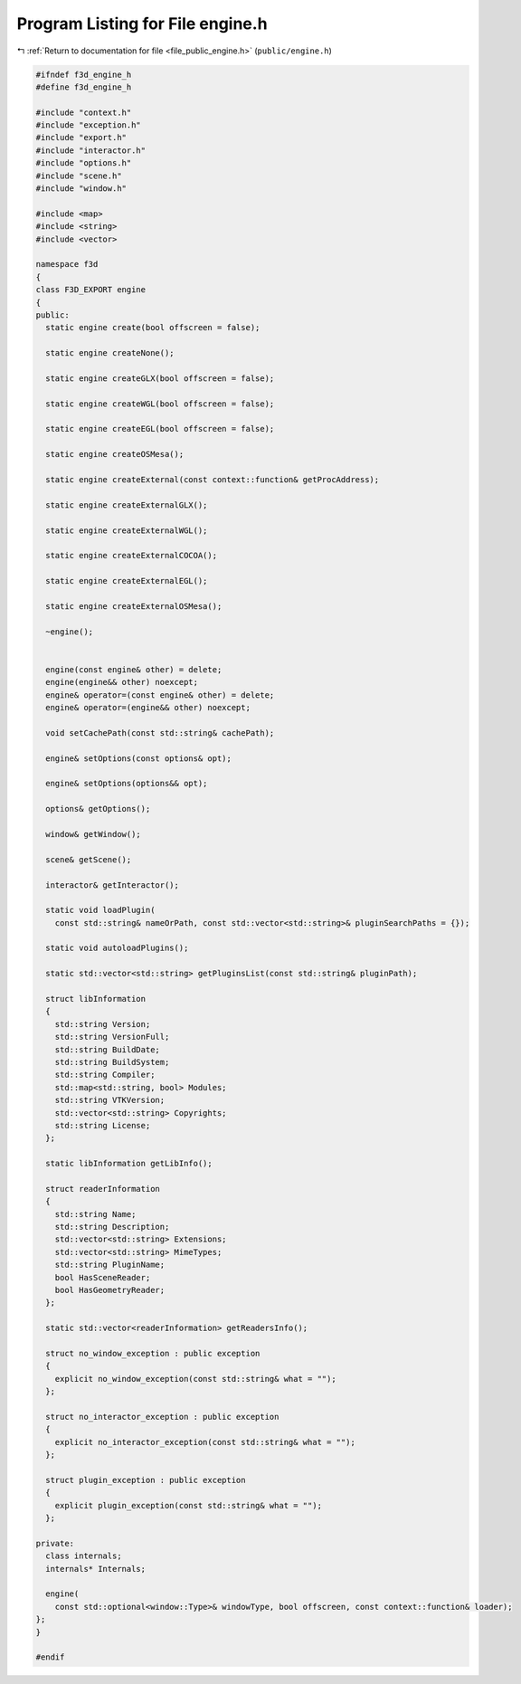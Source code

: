 
.. _program_listing_file_public_engine.h:

Program Listing for File engine.h
=================================

|exhale_lsh| :ref:`Return to documentation for file <file_public_engine.h>` (``public/engine.h``)

.. |exhale_lsh| unicode:: U+021B0 .. UPWARDS ARROW WITH TIP LEFTWARDS

.. code-block:: cpp

   #ifndef f3d_engine_h
   #define f3d_engine_h
   
   #include "context.h"
   #include "exception.h"
   #include "export.h"
   #include "interactor.h"
   #include "options.h"
   #include "scene.h"
   #include "window.h"
   
   #include <map>
   #include <string>
   #include <vector>
   
   namespace f3d
   {
   class F3D_EXPORT engine
   {
   public:
     static engine create(bool offscreen = false);
   
     static engine createNone();
   
     static engine createGLX(bool offscreen = false);
   
     static engine createWGL(bool offscreen = false);
   
     static engine createEGL(bool offscreen = false);
   
     static engine createOSMesa();
   
     static engine createExternal(const context::function& getProcAddress);
   
     static engine createExternalGLX();
   
     static engine createExternalWGL();
   
     static engine createExternalCOCOA();
   
     static engine createExternalEGL();
   
     static engine createExternalOSMesa();
   
     ~engine();
   
   
     engine(const engine& other) = delete;
     engine(engine&& other) noexcept;
     engine& operator=(const engine& other) = delete;
     engine& operator=(engine&& other) noexcept;
   
     void setCachePath(const std::string& cachePath);
   
     engine& setOptions(const options& opt);
   
     engine& setOptions(options&& opt);
   
     options& getOptions();
   
     window& getWindow();
   
     scene& getScene();
   
     interactor& getInteractor();
   
     static void loadPlugin(
       const std::string& nameOrPath, const std::vector<std::string>& pluginSearchPaths = {});
   
     static void autoloadPlugins();
   
     static std::vector<std::string> getPluginsList(const std::string& pluginPath);
   
     struct libInformation
     {
       std::string Version;
       std::string VersionFull;
       std::string BuildDate;
       std::string BuildSystem;
       std::string Compiler;
       std::map<std::string, bool> Modules;
       std::string VTKVersion;
       std::vector<std::string> Copyrights;
       std::string License;
     };
   
     static libInformation getLibInfo();
   
     struct readerInformation
     {
       std::string Name;
       std::string Description;
       std::vector<std::string> Extensions;
       std::vector<std::string> MimeTypes;
       std::string PluginName;
       bool HasSceneReader;
       bool HasGeometryReader;
     };
   
     static std::vector<readerInformation> getReadersInfo();
   
     struct no_window_exception : public exception
     {
       explicit no_window_exception(const std::string& what = "");
     };
   
     struct no_interactor_exception : public exception
     {
       explicit no_interactor_exception(const std::string& what = "");
     };
   
     struct plugin_exception : public exception
     {
       explicit plugin_exception(const std::string& what = "");
     };
   
   private:
     class internals;
     internals* Internals;
   
     engine(
       const std::optional<window::Type>& windowType, bool offscreen, const context::function& loader);
   };
   }
   
   #endif
